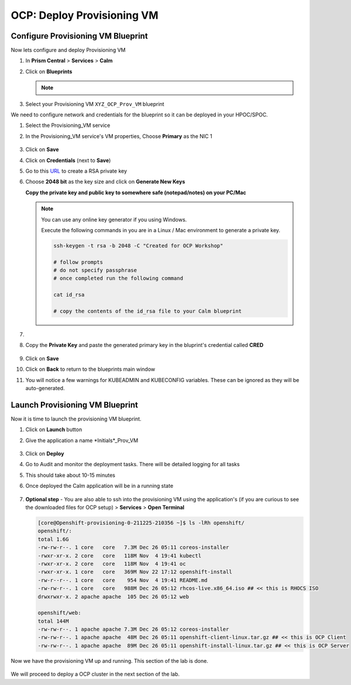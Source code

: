 .. _prov_vm:

OCP: Deploy Provisioning VM 
++++++++++++++++++++++++++++

Configure Provisioning VM Blueprint
^^^^^^^^^^^^^^^^^^^^^^^^^^^^^^^^^^^^^

Now lets configure and deploy Provisioning VM

#. In **Prism Central** > **Services** > **Calm**
 
#. Click on **Blueprints**

   .. note::
    
    .. raw:: html

     <FONT COLOR="RED">Make sure that you only edit the blueprints you uploaded with your intials. There could be other users using the same HPOC cluster and working on similar blueprints.</FONT>

#. Select your Provisioning VM ``XYZ_OCP_Prov_VM`` blueprint

We need to configure network and credentials for the blueprint so it can be deployed in your HPOC/SPOC.

#. Select the Provisioning_VM service 

#. In the Provisioning_VM service's VM properties, Choose **Primary** as the NIC 1
   
   .. figure:: images/ocp_bp_save.png

#. Click on **Save**

#. Click on **Credentials** (next to **Save**)

#. Go to this  `URL <https://travistidwell.com/jsencrypt/demo/>`_ to create a RSA private key

#. Choose **2048 bit** as the key size and click on **Generate New Keys** 

   **Copy the private key and public key to somewhere safe (notepad/notes) on your PC/Mac** 

   .. figure:: images/generate_rsa_key.png



   .. note::

    You can use any online key generator if you using Windows.
    
    Execute the following commands in you are in a Linux / Mac environment to generate a private key.

    .. code-block:: bash

      ssh-keygen -t rsa -b 2048 -C "Created for OCP Workshop"

      # follow prompts 
      # do not specify passphrase
      # once completed run the following command
      
      cat id_rsa

      # copy the contents of the id_rsa file to your Calm blueprint

#. 

#. Copy the **Private Key** and paste the generated primary key in the bluprint's credential called **CRED**

   .. figure:: images/ocp_bp_save_cred.png

#. Click on **Save**

#. Click on **Back** to return to the blueprints main window

#. You will notice a few warnings for KUBEADMIN and KUBECONFIG variables. These can be ignored as they will be auto-generated.

   .. figure:: images/ocp_bp_warnings.png


Launch Provisioning VM Blueprint
^^^^^^^^^^^^^^^^^^^^^^^^^^^^^^^^^^^^

Now it is time to launch the provisioning VM blueprint.

#. Click on **Launch** button

#. Give the application a name *Initials*_Prov_VM

   .. figure:: images/ocp_prov_vm_bp_launch.png

#. Click on **Deploy**

#. Go to Audit and monitor the deployment tasks. There will be detailed logging for all tasks

#. This should take about 10-15 minutes

#. Once deployed the Calm application will be in a running state

   .. figure:: images/ocp_prov_vm_audit.png

#. **Optional step** - You are also able to ssh into the provisioning VM using the application's (if you are curious to see the downloaded files for OCP setup) > **Services** > **Open Terminal**
   
   .. figure:: images/ocp_prov_vm_ssh.png

   .. code-block:: zsh 

        [core@Openshift-provisioning-0-211225-210356 ~]$ ls -lRh openshift/
        openshift/:
        total 1.6G
        -rw-rw-r--. 1 core   core   7.3M Dec 26 05:11 coreos-installer
        -rwxr-xr-x. 2 core   core   118M Nov  4 19:41 kubectl
        -rwxr-xr-x. 2 core   core   118M Nov  4 19:41 oc
        -rwxr-xr-x. 1 core   core   369M Nov 22 17:12 openshift-install
        -rw-r--r--. 1 core   core    954 Nov  4 19:41 README.md
        -rw-rw-r--. 1 core   core   988M Dec 26 05:12 rhcos-live.x86_64.iso ## << this is RHOCS ISO
        drwxrwxr-x. 2 apache apache  105 Dec 26 05:12 web

        openshift/web:
        total 144M
        -rw-rw-r--. 1 apache apache 7.3M Dec 26 05:12 coreos-installer 
        -rw-rw-r--. 1 apache apache  48M Dec 26 05:11 openshift-client-linux.tar.gz ## << this is OCP Client
        -rw-rw-r--. 1 apache apache  89M Dec 26 05:11 openshift-install-linux.tar.gz ## << this is OCP Server

Now we have the provisioning VM up and running. This section of the lab is done.

.. figure:: images/ocp_lab_status_1.png

We will proceed to deploy a OCP cluster in the next section of the lab. 








